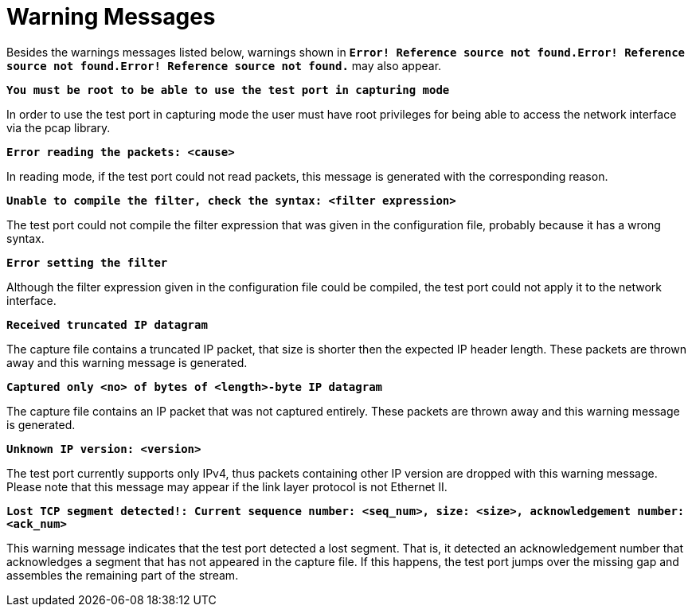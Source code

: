 = Warning Messages

Besides the warnings messages listed below, warnings shown in `*Error! Reference source not found.Error! Reference source not found.Error! Reference source not found.*` may also appear.

`*You must be root to be able to use the test port in capturing mode*`

In order to use the test port in capturing mode the user must have root privileges for being able to access the network interface via the pcap library.

`*Error reading the packets: <cause>*`

In reading mode, if the test port could not read packets, this message is generated with the corresponding reason.

`*Unable to compile the filter, check the syntax: <filter expression>*`

The test port could not compile the filter expression that was given in the configuration file, probably because it has a wrong syntax.

`*Error setting the filter*`

Although the filter expression given in the configuration file could be compiled, the test port could not apply it to the network interface.

`*Received truncated IP datagram*`

The capture file contains a truncated IP packet, that size is shorter then the expected IP header length. These packets are thrown away and this warning message is generated.

`*Captured only <no> of bytes of <length>-byte IP datagram*`

The capture file contains an IP packet that was not captured entirely. These packets are thrown away and this warning message is generated.

`*Unknown IP version: <version>*`

The test port currently supports only IPv4, thus packets containing other IP version are dropped with this warning message. Please note that this message may appear if the link layer protocol is not Ethernet II.

`*Lost TCP segment detected!: Current sequence number: <seq_num>, size: <size>, acknowledgement number: <ack_num>*`

This warning message indicates that the test port detected a lost segment. That is, it detected an acknowledgement number that acknowledges a segment that has not appeared in the capture file. If this happens, the test port jumps over the missing gap and assembles the remaining part of the stream.
